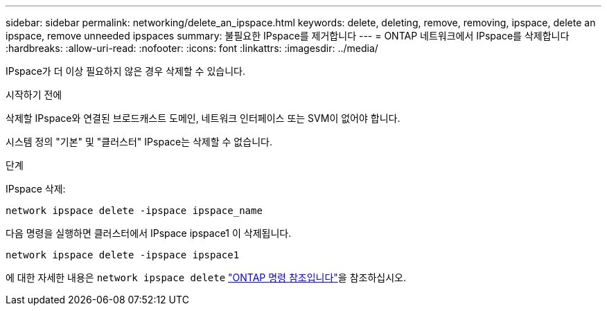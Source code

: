 ---
sidebar: sidebar 
permalink: networking/delete_an_ipspace.html 
keywords: delete, deleting, remove, removing, ipspace, delete an ipspace, remove unneeded ipspaces 
summary: 불필요한 IPspace를 제거합니다 
---
= ONTAP 네트워크에서 IPspace를 삭제합니다
:hardbreaks:
:allow-uri-read: 
:nofooter: 
:icons: font
:linkattrs: 
:imagesdir: ../media/


[role="lead"]
IPspace가 더 이상 필요하지 않은 경우 삭제할 수 있습니다.

.시작하기 전에
삭제할 IPspace와 연결된 브로드캐스트 도메인, 네트워크 인터페이스 또는 SVM이 없어야 합니다.

시스템 정의 "기본" 및 "클러스터" IPspace는 삭제할 수 없습니다.

.단계
IPspace 삭제:

....
network ipspace delete -ipspace ipspace_name
....
다음 명령을 실행하면 클러스터에서 IPspace ipspace1 이 삭제됩니다.

....
network ipspace delete -ipspace ipspace1
....
에 대한 자세한 내용은 `network ipspace delete` link:https://docs.netapp.com/us-en/ontap-cli/network-ipspace-delete.html["ONTAP 명령 참조입니다"^]을 참조하십시오.
